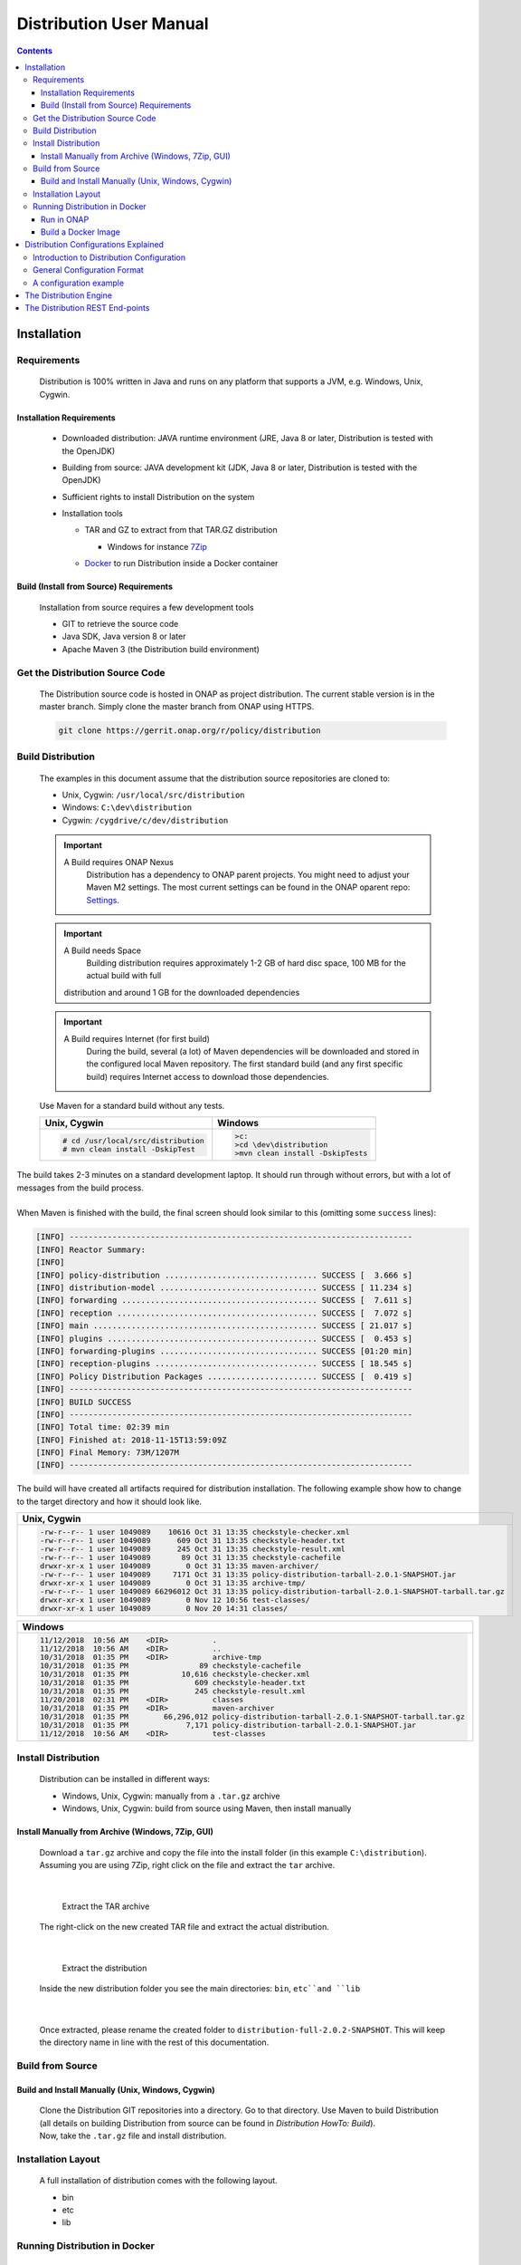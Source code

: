 .. This work is licensed under a Creative Commons Attribution 4.0 International License.
.. http://creativecommons.org/licenses/by/4.0


Distribution User Manual
************************

.. contents::
    :depth: 3

Installation
^^^^^^^^^^^^

Requirements
------------

            .. container:: paragraph

               Distribution is 100% written in Java and runs on any platform
               that supports a JVM, e.g. Windows, Unix, Cygwin.

Installation Requirements
#########################

               .. container:: ulist

                  -  Downloaded distribution: JAVA runtime environment
                     (JRE, Java 8 or later, Distribution is tested with the
                     OpenJDK)

                  -  Building from source: JAVA development kit (JDK,
                     Java 8 or later, Distribution is tested with the OpenJDK)

                  -  Sufficient rights to install Distribution on the system

                  -  Installation tools

                     .. container:: ulist

                        -  TAR and GZ to extract from that TAR.GZ
                           distribution

                           .. container:: ulist

                              -  Windows for instance
                                 `7Zip <http://www.7-zip.org/>`__
                                 
                        -  `Docker <https://www.docker.com/>`__ to run Distribution
                           inside a Docker container


Build (Install from Source) Requirements
########################################

               .. container:: paragraph

                  Installation from source requires a few development
                  tools

               .. container:: ulist

                  -  GIT to retrieve the source code

                  -  Java SDK, Java version 8 or later

                  -  Apache Maven 3 (the Distribution build environment)

Get the Distribution Source Code
--------------------------------

            .. container:: paragraph

               The Distribution source code is hosted in ONAP as project distribution.
               The current stable version is in the master branch.
               Simply clone the master branch from ONAP using HTTPS.

            .. container:: listingblock

               .. container:: content

                  .. code:: text

                     git clone https://gerrit.onap.org/r/policy/distribution

Build Distribution
------------------

   .. container:: paragraph

      The examples in this document assume that the distribution source
      repositories are cloned to:

   .. container:: ulist

      -  Unix, Cygwin: ``/usr/local/src/distribution``

      -  Windows: ``C:\dev\distribution``

      -  Cygwin: ``/cygdrive/c/dev/distribution``

   .. important:: 
      A Build requires ONAP Nexus
	  Distribution has a dependency to ONAP parent projects. You might need to adjust your Maven M2 settings. The most current 
	  settings can be found in the ONAP oparent repo: `Settings <https://git.onap.org/oparent/plain/settings.xml>`__.

   .. important:: 
      A Build needs Space 
	  Building distribution requires approximately 1-2 GB of hard disc space, 100 MB for the actual build with full   
      distribution and around 1 GB for the downloaded dependencies 

   .. important:: 
      A Build requires Internet (for first build)
	  During the build, several (a lot) of Maven dependencies will be downloaded and stored in the configured local Maven
	  repository. The first standard build (and any first specific build) requires Internet access to download those
	  dependencies.  

   .. container:: paragraph

      Use Maven for a standard build without any tests.

      +-------------------------------------------------------+--------------------------------------------------------+
      | Unix, Cygwin                                          | Windows                                                |
      +=======================================================+========================================================+
      | .. container::                                        | .. container::                                         |
      |                                                       |                                                        |
      |    .. container:: content                             |    .. container:: content                              |
      |                                                       |                                                        |
      |       .. code:: text                                  |       .. code:: text                                   |
      |                                                       |                                                        |
      |         # cd /usr/local/src/distribution              |          >c:                                           |
      |         # mvn clean install -DskipTest                |          >cd \dev\distribution                         |
      |                                                       |          >mvn clean install -DskipTests                |
      +-------------------------------------------------------+--------------------------------------------------------+

.. container:: paragraph

   The build takes 2-3 minutes on a standard development laptop. It
   should run through without errors, but with a lot of messages from
   the build process.

|

.. container:: paragraph

   When Maven is finished with the build, the final screen should look
   similar to this (omitting some ``success`` lines):

.. container:: listingblock

   .. container:: content

      .. code:: text

        [INFO] ------------------------------------------------------------------------
        [INFO] Reactor Summary:
        [INFO]
        [INFO] policy-distribution ................................ SUCCESS [  3.666 s]
        [INFO] distribution-model ................................. SUCCESS [ 11.234 s]
        [INFO] forwarding ......................................... SUCCESS [  7.611 s]
        [INFO] reception .......................................... SUCCESS [  7.072 s]
        [INFO] main ............................................... SUCCESS [ 21.017 s]
        [INFO] plugins ............................................ SUCCESS [  0.453 s]
        [INFO] forwarding-plugins ................................. SUCCESS [01:20 min]
        [INFO] reception-plugins .................................. SUCCESS [ 18.545 s]
        [INFO] Policy Distribution Packages ....................... SUCCESS [  0.419 s]
        [INFO] ------------------------------------------------------------------------
        [INFO] BUILD SUCCESS
        [INFO] ------------------------------------------------------------------------
        [INFO] Total time: 02:39 min
        [INFO] Finished at: 2018-11-15T13:59:09Z
        [INFO] Final Memory: 73M/1207M
        [INFO] ------------------------------------------------------------------------

.. container:: paragraph

   The build will have created all artifacts required for distribution
   installation. The following example show how to change to the target
   directory and how it should look like.

+----------------------------------------------------------------------------------------------------------------------------+
| Unix, Cygwin                                                                                                               |
+============================================================================================================================+
| .. container::                                                                                                             |
|                                                                                                                            |
|    .. container:: listingblock                                                                                             |
|                                                                                                                            |
|       .. container:: content                                                                                               |
|                                                                                                                            |
|          .. code:: text                                                                                                    |
|                                                                                                                            |
|             -rw-r--r-- 1 user 1049089    10616 Oct 31 13:35 checkstyle-checker.xml                                         |
|             -rw-r--r-- 1 user 1049089      609 Oct 31 13:35 checkstyle-header.txt                                          |
|             -rw-r--r-- 1 user 1049089      245 Oct 31 13:35 checkstyle-result.xml                                          |
|             -rw-r--r-- 1 user 1049089       89 Oct 31 13:35 checkstyle-cachefile                                           |
|             drwxr-xr-x 1 user 1049089        0 Oct 31 13:35 maven-archiver/                                                |
|             -rw-r--r-- 1 user 1049089     7171 Oct 31 13:35 policy-distribution-tarball-2.0.1-SNAPSHOT.jar                 |
|             drwxr-xr-x 1 user 1049089        0 Oct 31 13:35 archive-tmp/                                                   |
|             -rw-r--r-- 1 user 1049089 66296012 Oct 31 13:35 policy-distribution-tarball-2.0.1-SNAPSHOT-tarball.tar.gz      |
|             drwxr-xr-x 1 user 1049089        0 Nov 12 10:56 test-classes/                                                  |
|             drwxr-xr-x 1 user 1049089        0 Nov 20 14:31 classes/                                                       |
+----------------------------------------------------------------------------------------------------------------------------+

+-------------------------------------------------------------------------------------------------------------------+
| Windows                                                                                                           |
+===================================================================================================================+
| .. container::                                                                                                    |
|                                                                                                                   |
|    .. container:: listingblock                                                                                    |
|                                                                                                                   |
|       .. container:: content                                                                                      |
|                                                                                                                   |
|          .. code:: text                                                                                           |
|                                                                                                                   |
|                 11/12/2018  10:56 AM    <DIR>          .                                                          |
|                 11/12/2018  10:56 AM    <DIR>          ..                                                         |
|                 10/31/2018  01:35 PM    <DIR>          archive-tmp                                                |
|                 10/31/2018  01:35 PM                89 checkstyle-cachefile                                       |
|                 10/31/2018  01:35 PM            10,616 checkstyle-checker.xml                                     |
|                 10/31/2018  01:35 PM               609 checkstyle-header.txt                                      |
|                 10/31/2018  01:35 PM               245 checkstyle-result.xml                                      |
|                 11/20/2018  02:31 PM    <DIR>          classes                                                    |
|                 10/31/2018  01:35 PM    <DIR>          maven-archiver                                             |
|                 10/31/2018  01:35 PM        66,296,012 policy-distribution-tarball-2.0.1-SNAPSHOT-tarball.tar.gz  |
|                 10/31/2018  01:35 PM             7,171 policy-distribution-tarball-2.0.1-SNAPSHOT.jar             |
|                 11/12/2018  10:56 AM    <DIR>          test-classes                                               |
+-------------------------------------------------------------------------------------------------------------------+

Install Distribution
--------------------

   .. container:: paragraph

      Distribution can be installed in different ways:

   .. container:: ulist

      -  Windows, Unix, Cygwin: manually from a ``.tar.gz`` archive

      -  Windows, Unix, Cygwin: build from source using Maven, then
         install manually

Install Manually from Archive (Windows, 7Zip, GUI)
##################################################

   .. container:: paragraph

      Download a ``tar.gz`` archive and copy the file into the install
      folder (in this example ``C:\distribution``). Assuming you are using 7Zip,
      right click on the file and extract the ``tar`` archive.

|

      .. container:: content

         Extract the TAR archive

   .. container:: paragraph

      The right-click on the new created TAR file and extract the actual
      distribution.

|

      .. container:: content

         Extract the distribution

   .. container:: paragraph

      Inside the new distribution folder you see the main directories: ``bin``,
      ``etc``and ``lib``

|

   .. container:: paragraph

      Once extracted, please rename the created folder to
      ``distribution-full-2.0.2-SNAPSHOT``. This will keep the directory name in
      line with the rest of this documentation.

Build from Source
-----------------

Build and Install Manually (Unix, Windows, Cygwin)
##################################################

      .. container:: paragraph

         Clone the Distribution GIT repositories into a directory. Go to that
         directory. Use Maven to build Distribution (all details on building
         Distribution from source can be found in *Distribution HowTo: Build*). 

      .. container:: paragraph

         Now, take the ``.tar.gz`` file and install distribution.

Installation Layout
-------------------

   .. container:: paragraph

      A full installation of distribution comes with the following layout.

   .. container:: listingblock

      .. container:: content

                - bin
                - etc
                - lib

Running Distribution in Docker
------------------------------

Run in ONAP
###########

      .. container:: paragraph

         Running distribution from the ONAP docker repository only requires 2
         commands:

      .. container:: olist arabic

         #. Log into the ONAP docker repo

      .. container:: listingblock

         .. container:: content

            ::

               docker login -u docker -p docker nexus3.onap.org:10003

      .. container:: olist arabic

         #. Run the distribution docker image

      .. container:: listingblock

         .. container:: content

            ::

               docker run -it --rm  nexus3.onap.org:10003/onap/policy-distribution:latest

Build a Docker Image
####################

      .. container:: paragraph

         Alternatively, one can use the Dockerfile defined in the Docker
         package to build an image.

Distribution Configurations Explained
^^^^^^^^^^^^^^^^^^^^^^^^^^^^^^^^^^^^^

Introduction to Distribution Configuration
------------------------------------------

         .. container:: paragraph

            A distribution engine can be configured to use various combinations
            of policy reception handlers, policy decoders and policy forwarders. 
            The system is build using a plugin architecture. Each configuration
            option is realized by a plugin, which can be loaded and
            configured when the engine is started. New plugins can be
            added to the system at any time, though to benefit from a
            new plugin an engine will need to be restarted.

	|
	
         .. container:: paragraph

            The distribution already comes with sdc reception handler, 
            file reception handler, xacml policy decoder, file in csar policy decoder,
            xacml policy forwarder, apex policy forwarder. 

General Configuration Format
----------------------------

         .. container:: paragraph

            The distribution configuration file is a JSON file containing a few
            main blocks for different parts of the configuration. Each
            block then holds the configuration details. The following
            code shows the main blocks:

         .. container:: listingblock

            .. container:: content

               .. code:: text

                  {
                    "restServerParameters":{
                      ... (1)
                    },
                    "receptionHandlerParameters":{ (2)
                      "pluginHandlerParameters":{ (3)
                        "policyDecoders":{...}, (4)
                        "policyForwarders":{...} (5)
                      }
                    },
                    "receptionHandlerConfigurationParameters":{
                      ... (6)
                    }
                    ,
                    "policyForwarderConfigurationParameters":{
                      ... (7)
                    }
                    ,
                    "policyDecoderConfigurationParameters":{
                      ... (8)
                    }
                  }

         .. container:: colist arabic

            +-----------------------------------+-----------------------------------+
            | **1**                             | rest server configuration         |
            +-----------------------------------+-----------------------------------+
            | **2**                             | reception handler plugin          |
            |                                   | configurations                    |
            +-----------------------------------+-----------------------------------+
            | **3**                             | plugin handler parameters         |
            |                                   | configuration                     |
            +-----------------------------------+-----------------------------------+
            | **4**                             | policy decoder plugin             |
            |                                   | configuration                     |
            +-----------------------------------+-----------------------------------+
            | **5**                             | policy forwarder plugin           |
            |                                   | configuration                     |
            +-----------------------------------+-----------------------------------+
            | **6**                             | reception handler plugin          |
            |                                   | parameters                        |
            +-----------------------------------+-----------------------------------+
            | **7**                             | policy forwarder plugin           |
            |                                   | parameters                        |
            +-----------------------------------+-----------------------------------+
            | **8**                             | policy decoder plugin             |
            |                                   | parameters                        |
            +-----------------------------------+-----------------------------------+

A configuration example
-----------------------

         .. container:: paragraph

            The following example loads HPA use case related plug-ins.

         .. container:: paragraph

            Notifications are consumed from SDC through SDC client.
            Consumed artifacts format is CSAR.

         .. container:: paragraph

            Generated policies are forwarded to XACML policy engine.

         .. container:: listingblock

            .. container:: content

               .. code:: text
                  
                {
    				"name":"SDCDistributionGroup",
    				"restServerParameters":{
        				"host":"0.0.0.0",
        				"port":6969,
        				"userName":"healthcheck",
        				"password":"zb!XztG34"
    			  	},
    				"receptionHandlerParameters":{
        			 	"SDCReceptionHandler":{
            				"receptionHandlerType":"SDC",
            				"receptionHandlerClassName":"org.onap.policy.distribution.reception.handling.sdc.SdcReceptionHandler",
	   			 			"receptionHandlerConfigurationName":"sdcConfiguration",
            				"pluginHandlerParameters":{
                				"policyDecoders":{
                    				"CsarDecoder":{
                        				"decoderType":"CsarDecoder",
                        				"decoderClassName":"org.onap.policy.distribution.reception.decoding.pdpx.PolicyDecoderCsarPdpx",
                        				"decoderConfigurationName": "csarToOptimizationPolicyConfiguration"
                    				}
                				},
                				"policyForwarders":{
                    				"PAPEngineForwarder":{
                        				"forwarderType":"PAPEngine",
                        				"forwarderClassName":"org.onap.policy.distribution.forwarding.xacml.pdp.XacmlPdpPolicyForwarder",
                        				"forwarderConfigurationName": "xacmlPdpConfiguration"
                    				}
                				}
            				}
        				}
    				},
    				"receptionHandlerConfigurationParameters":{
        				"sdcConfiguration":{
            				"parameterClassName":"org.onap.policy.distribution.reception.handling.sdc.SdcReceptionHandlerConfigurationParameterGroup",
            				"parameters":{
	        					"asdcAddress": "sdc-be.onap:8443",
                				"messageBusAddress": [
                    			"message-router.onap"
                 				],
                				"user": "policy",
                				"password": "Kp8bJ4SXszM0WXlhak3eHlcse2gAw84vaoGGmJvUy2U",
                				"pollingInterval":20,
                				"pollingTimeout":30,
                				"consumerId": "policy-id",
                				"artifactTypes": [
                    			"TOSCA_CSAR",
                    			"HEAT"
                				],
                				"consumerGroup": "policy-group",
                				"environmentName": "AUTO",
                				"keystorePath": "null",
                				"keystorePassword": "null",
                				"activeserverTlsAuth": false,
                				"isFilterinEmptyResources": true,
                				"isUseHttpsWithDmaap": false
	        				}
        				}
    				},
    				"policyDecoderConfigurationParameters":{
        				"csarToOptimizationPolicyConfiguration":{
            				"parameterClassName":"org.onap.policy.distribution.reception.decoding.pdpx.PolicyDecoderCsarPdpxConfigurationParameterGroup",
            				"parameters":{
                				"policyNamePrefix": "oofCasablanca",
                				"onapName": "OOF",
                				"version": "1.0",
                				"priority": "3",
                				"riskType": "Test",
                				"riskLevel": "2"
            				}
        				}
    				},
    				"policyForwarderConfigurationParameters":{
        				"xacmlPdpConfiguration":{
            				"parameterClassName":"org.onap.policy.distribution.forwarding.xacml.pdp.XacmlPdpPolicyForwarderParameterGroup",
            				"parameters":{
                				"useHttps": false,
                				"hostname": "pdp",
                				"port": 8081,
                				"userName": "testpdp",
                				"password": "alpha123",
                				"clientAuth": "cHl0aG9uOnRlc3Q=",
                				"isManaged": true,
                				"pdpGroup": "pdpGroup"
            				}
        				}
    				}
				}
                  
                  
The Distribution Engine
^^^^^^^^^^^^^^^^^^^^^^^

         .. container:: paragraph

            The Distribution engine can be started using ``policy-dist.sh`` script. 
            The script is located in the source code at
            *distribution/packages/policy-distribution-docker/src/main/docker*
            directory

	|
	
         .. container:: paragraph

            On UNIX and Cygwin systems use ``policy-dist.sh`` script.

	|
	
         .. container:: paragraph

            On Windows systems navigate to the distribution installation directory.
            Run the following command 
            ``java -cp "etc:lib\*" org.onap.policy.distribution.main.startstop.Main -c <config-file-path>``

	|
	
         .. container:: paragraph

            The Distribution engine comes with CLI arguments for setting
            configuration. The configuration file is always required. 
            The option ``-h`` prints a help screen.

         .. container:: listingblock

            .. container:: content

               .. code:: text

                  usage: org.onap.policy.distribution.main.startstop.Main [options...]
                  options
                  -c,--config-file <CONFIG_FILE>  the full path to the configuration file to use, the configuration file must be a Json file
                                                  containing the distribution configuration parameters
                  -h,--help                       outputs the usage of this command
                  -v,--version                    outputs the version of distribution system


The Distribution REST End-points
^^^^^^^^^^^^^^^^^^^^^^^^^^^^^^^^

         .. container:: paragraph

            The distribution engine comes with built-in REST based 
            endpoints for fetching health check status & statistical data
            of running distribution system.

         .. container:: listingblock

            .. container:: content

               .. code:: text

                  # Example Output from curl http -a '{user}:{password}' :6969/healthcheck
                  
                  	HTTP/1.1 200 OK
					Content-Length: XXX
					Content-Type: application/json
					Date: Tue, 17 Apr 2018 10:51:14 GMT
					Server: Jetty(9.3.20.v20170531)
					{
         				"code":200,
         				"healthy":true,
         				"message":"alive",
         				"name":"Policy SSD",
         				"url":"self"
					}
					
				  # Example Output from curl http -a '{user}:{password}' :6969/statistics

					HTTP/1.1 200 OK
					Content-Length: XXX
					Content-Type: application/json
					Date: Tue, 17 Apr 2018 10:51:14 GMT
					Server: Jetty(9.3.20.v20170531)
					{
         				"code":200,
         				"distributions":10,
         				"distribution_complete_ok":8,
         				"distribution_complete_fail":2,
         				"downloads":15,
         				"downloads_ok"; 10,
         				"downloads_error": 5
					}

